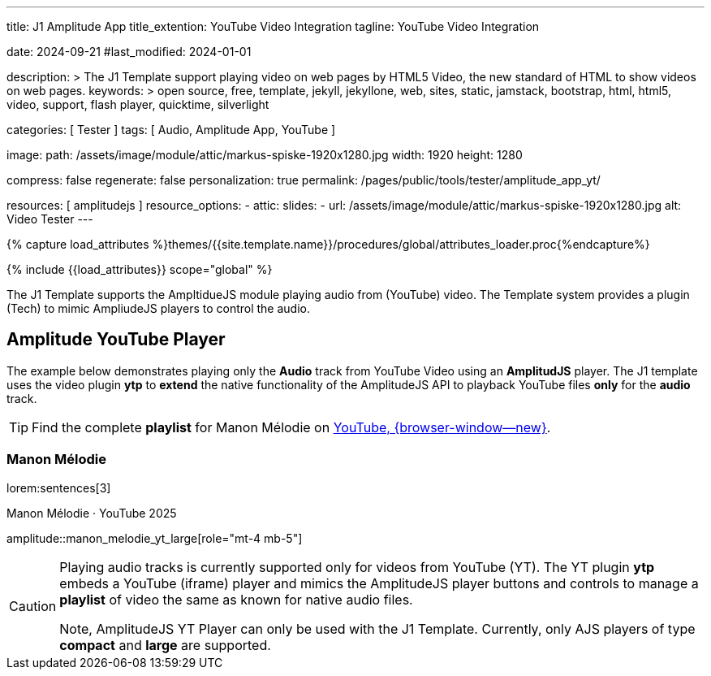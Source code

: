 ---
title:                                  J1 Amplitude App
title_extention:                        YouTube Video Integration
tagline:                                YouTube Video Integration

date:                                   2024-09-21
#last_modified:                         2024-01-01

description: >
                                        The J1 Template support playing video on web pages
                                        by HTML5 Video, the new standard of HTML to show
                                        videos on web pages.
keywords: >
                                        open source, free, template, jekyll, jekyllone, web,
                                        sites, static, jamstack, bootstrap,
                                        html, html5, video, support, flash player,
                                        quicktime, silverlight

categories:                             [ Tester ]
tags:                                   [ Audio, Amplitude App, YouTube ]

image:
  path:                                 /assets/image/module/attic/markus-spiske-1920x1280.jpg
  width:                                1920
  height:                               1280

compress:                               false
regenerate:                             false
personalization:                        true
permalink:                              /pages/public/tools/tester/amplitude_app_yt/

resources:                              [ amplitudejs ]
resource_options:
  - attic:
      slides:
        - url:                          /assets/image/module/attic/markus-spiske-1920x1280.jpg
          alt:                          Video Tester
---

// Page Initializer
// =============================================================================
// Enable the Liquid Preprocessor
:page-liquid:

// Attribute settings for section control
//
:ytp-api--description:                  false
:ytp--example:                          false
:ytp--audio-player:                     true
:ms-slider-video--example:              false

:manon-melodie--playlist:               //youtube.com/channel/UCEsIlUzfXYT5AZSOVnbFqsQ

// Set (local) page attributes here
// -----------------------------------------------------------------------------
// :page--attr:                         <attr-value>

//  Load Liquid procedures
// -----------------------------------------------------------------------------
{% capture load_attributes %}themes/{{site.template.name}}/procedures/global/attributes_loader.proc{%endcapture%}

// Load page attributes
// -----------------------------------------------------------------------------
{% include {{load_attributes}} scope="global" %}


// Page content
// ~~~~~~~~~~~~~~~~~~~~~~~~~~~~~~~~~~~~~~~~~~~~~~~~~~~~~~~~~~~~~~~~~~~~~~~~~~~~~
[role="dropcap"]
The J1 Template supports the AmpltidueJS module playing audio from (YouTube)
video. The Template system provides a plugin (Tech) to mimic AmpliudeJS
players to control the audio.

// Include sub-documents (if any)
// -----------------------------------------------------------------------------
ifeval::[{ytp-api--description} == true]
[role="mt-4"]
== YouTube Audio

// https://www.youtube.com/watch?v=7_WWz2DSnT8
//
// https://www.youtube.com/watch?v=WxcWO9O4DSM, 19:58, Tchaikovsky - Romeo and Juliet: Fantasy Overture
// https://www.youtube.com/watch?v=zAmDwCz2BOs
// https://www.youtube.com/watch?v=ryxAe4B_3Pg
// https://www.youtube.com/watch?v=wI1Rr29OCJM

You can embed any YouTube video on your web pages, and visitors can play
and pause the audio with a simple click. This technique can also be used
to use a YouTube video as background audio that runs in a loop.

[TIP]
====
The audio player is created using the YouTube API. Read the full Tutorial at:
http://www.labnol.org/internet/youtube-audio-player/26740/[Embed YouTube as an Audio Player, {browser-window--new}]
====

[role="mt-4"]
=== How to Embed YouTube Audio

It takes just one step to embed a YouTube audio. Open any YouTube video and
make a note of the YouTube Video ID (a string of 11 characters).

Next, copy and paste the code below anywhere on your website, replacing
VIDEO_ID with the actual ID of your YouTube video.

[source, html]
----
<div data-video="VIDEO_ID" data-autoplay="0" data-loop="1" id="youtube-audio"></div>
<script src="https://www.youtube.com/iframe_api"></script>
<script src="https://cdn.rawgit.com/labnol/files/master/yt.js"></script>
----

The following example is using the YouTube JavaScript API, which renders a
regular YouTube player with the width and height set to *0 pixels*. When
the user clicks the audio button, it toggles the existing YouTube player state,
and the video begins to play or pauses.

Here’s the annotated version of the source code. It can be extended to embed
YouTube playlists; the default playback volume can be changed, or you even
https://www.labnol.org/internet/embed-part-of-youtube-video/27948/[embeda part, {browser-window--new}]
of the video.

[role="mt-4"]
=== Technical Details

lorem:sentences[5]
endif::[]

ifeval::[{ytp--example} == true]
[role="mt-5"]
== YT Player Example
++++
<!-- the <iframe> (video player) will replace this <div> tag                    -->
<!-- =========================================================================== -->
<div style="display:flex;justify-content:center;align-items:center;">
  <div id="youtube-audio1" data-video="WxcWO9O4DSM" data-autoplay="0" data-loop="1"></div>
  <div id="youtube-audio2" data-video="zAmDwCz2BOs" data-autoplay="0" data-loop="1"></div>
  <div id="youtube-audio3" data-video="ryxAe4B_3Pg" data-autoplay="0" data-loop="1"></div>
  <div id="youtube-audio4" data-video="wI1Rr29OCJM" data-autoplay="0" data-loop="1"></div>
</div>

<script>
  $(function() {

    // load the IFrame Player API code (asynchronously)
    var techScript;

    var tech    = document.createElement('script');
    tech.src    = "/assets/theme/j1/modules/amplitudejs/js/tech/youtube_example.js";
    techScript  = document.getElementsByTagName('script')[0];

    techScript.parentNode.insertBefore(tech, techScript);

  });
</script>
++++
endif::[]


ifeval::[{ytp--audio-player} == true]
[role="mt-5"]
== Amplitude YouTube Player

The example below demonstrates playing only the *Audio* track from YouTube
Video using an *AmplitudJS* player. The J1 template uses the video plugin
*ytp* to *extend* the native functionality of the AmplitudeJS API to playback
YouTube files *only* for the *audio* track.

[role="mt-4 mb-5"]
[TIP]
====
Find the complete *playlist* for Manon Mélodie on
link:{manon-melodie--playlist}[YouTube, {browser-window--new}].
====

[role="mt-4"]
[[manon_melodie]]
=== Manon Mélodie

lorem:sentences[3]

.Manon Mélodie · YouTube 2025
amplitude::manon_melodie_yt_large[role="mt-4 mb-5"]

// [role="mt-4"]
// === Mimi Rutherfurt

// lorem:sentences[3]

// .Mimi Rutherfurt · Maritim Verlag
// amplitude::mimi_rutherfurt_yt_large[role="mt-4 mb-5"]

// [role="mt-4"]
// [[faelle_des_bnd]]
// === Die größten Fälle des BND

// lorem:sentences[3]

// .Die größten Fälle des BND · Maritim Verlag
// amplitude::faelle_des_bnd_yt_large[role="mt-4 mb-5"]

endif::[]

[role="mb-8"]
[CAUTION]
====
Playing audio tracks is currently supported only for videos from YouTube (YT).
The YT plugin *ytp* embeds a YouTube (iframe) player and mimics the AmplitudeJS
player buttons and controls to manage a *playlist* of video the same as known
for native audio files.

Note, AmplitudeJS YT Player can only be used with the J1 Template. Currently,
only AJS players of type *compact* and *large* are supported.
====


ifeval::[{ms-slider-video--example} == true]
[[ms_video]]
== MS Slider using YouTube Video

lorem:sentences[5]

.Slider using Video
masterslider::ms_00010[role="mt-4 mb-5"]


[role="mt-5"]
=== YouTube Video

YouTube is a popular online video-sharing platform that allows users to
upload, view, share, and comment on videos. The platform provides services
for people and organizations to publish various video content.

.Fortnight (feat. Post Malone, Official Music Video) · Taylor Swift
youtube::q3zqJs7JUCQ[poster="//img.youtube.com/vi/q3zqJs7JUCQ/maxresdefault.jpg" role="mt-4 mb-5"]


[role="mt-5"]
=== Local Video

VideoJS provides a flexible and customizable platform for displaying and
controlling MPEG 4 video content on websites and web applications.

.Video over VideoJS
gallery::jg_video_html5_videojs[role="mt-4 mb-5"]
endif::[]
